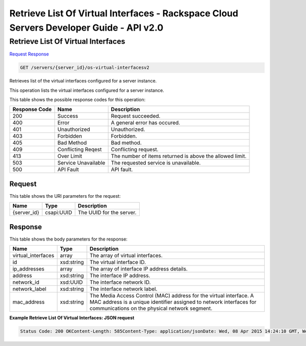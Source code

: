 =============================================================================
Retrieve List Of Virtual Interfaces -  Rackspace Cloud Servers Developer Guide - API v2.0
=============================================================================

Retrieve List Of Virtual Interfaces
~~~~~~~~~~~~~~~~~~~~~~~~~

`Request <GET_retrieve_list_of_virtual_interfaces_servers_server_id_os-virtual-interfacesv2.rst#request>`__
`Response <GET_retrieve_list_of_virtual_interfaces_servers_server_id_os-virtual-interfacesv2.rst#response>`__

.. code-block:: javascript

    GET /servers/{server_id}/os-virtual-interfacesv2

Retrieves list of the virtual interfaces configured for a server instance.

This operation lists the virtual interfaces configured for a server instance.



This table shows the possible response codes for this operation:


+--------------------------+-------------------------+-------------------------+
|Response Code             |Name                     |Description              |
+==========================+=========================+=========================+
|200                       |Success                  |Request succeeded.       |
+--------------------------+-------------------------+-------------------------+
|400                       |Error                    |A general error has      |
|                          |                         |occured.                 |
+--------------------------+-------------------------+-------------------------+
|401                       |Unauthorized             |Unauthorized.            |
+--------------------------+-------------------------+-------------------------+
|403                       |Forbidden                |Forbidden.               |
+--------------------------+-------------------------+-------------------------+
|405                       |Bad Method               |Bad method.              |
+--------------------------+-------------------------+-------------------------+
|409                       |Conflicting Reqest       |Conflicting request.     |
+--------------------------+-------------------------+-------------------------+
|413                       |Over Limit               |The number of items      |
|                          |                         |returned is above the    |
|                          |                         |allowed limit.           |
+--------------------------+-------------------------+-------------------------+
|503                       |Service Unavailable      |The requested service is |
|                          |                         |unavailable.             |
+--------------------------+-------------------------+-------------------------+
|500                       |API Fault                |API fault.               |
+--------------------------+-------------------------+-------------------------+


Request
^^^^^^^^^^^^^^^^^

This table shows the URI parameters for the request:

+--------------------------+-------------------------+-------------------------+
|Name                      |Type                     |Description              |
+==========================+=========================+=========================+
|{server_id}               |csapi:UUID               |The UUID for the server. |
+--------------------------+-------------------------+-------------------------+








Response
^^^^^^^^^^^^^^^^^^


This table shows the body parameters for the response:

+--------------------------+-------------------------+-------------------------+
|Name                      |Type                     |Description              |
+==========================+=========================+=========================+
|virtual_interfaces        |array                    |The array of virtual     |
|                          |                         |interfaces.              |
+--------------------------+-------------------------+-------------------------+
|id                        |xsd:string               |The virtual interface ID.|
+--------------------------+-------------------------+-------------------------+
|ip_addresses              |array                    |The array of interface   |
|                          |                         |IP address details.      |
+--------------------------+-------------------------+-------------------------+
|address                   |xsd:string               |The interface IP address.|
+--------------------------+-------------------------+-------------------------+
|network_id                |xsd:UUID                 |The interface network ID.|
+--------------------------+-------------------------+-------------------------+
|network_label             |xsd:string               |The interface network    |
|                          |                         |label.                   |
+--------------------------+-------------------------+-------------------------+
|mac_address               |xsd:string               |The Media Access Control |
|                          |                         |(MAC) address for the    |
|                          |                         |virtual interface. A MAC |
|                          |                         |address is a unique      |
|                          |                         |identifier assigned to   |
|                          |                         |network interfaces for   |
|                          |                         |communications on the    |
|                          |                         |physical network segment.|
+--------------------------+-------------------------+-------------------------+





**Example Retrieve List Of Virtual Interfaces: JSON request**


.. code::

    Status Code: 200 OKContent-Length: 585Content-Type: application/jsonDate: Wed, 08 Apr 2015 14:24:10 GMT, Wed, 08 Apr 2015 14:24:11 GMTServer: Jetty(9.2.z-SNAPSHOT)Via: 1.1 Repose (Repose/6.2.1.2)X-Compute-Request-Id: req-3c46ba6b-36c6-42cd-a813-df476b396161

